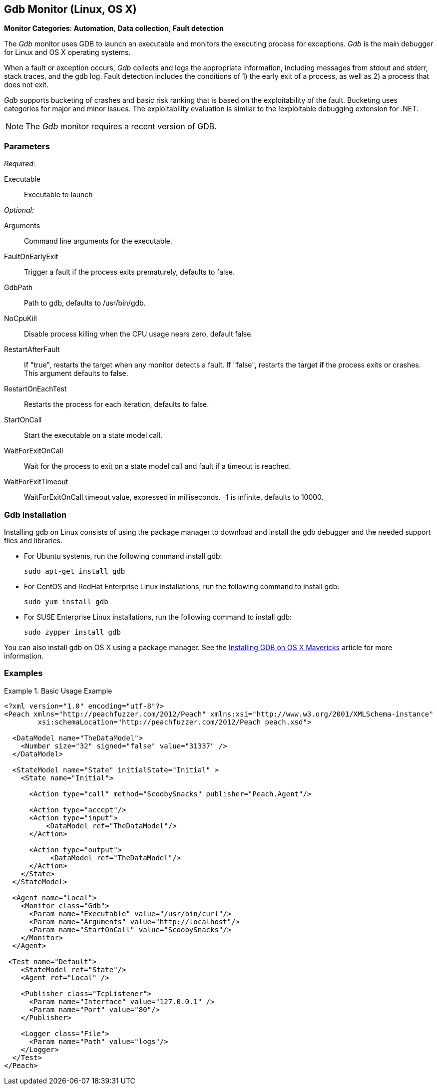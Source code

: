 <<<
[[Monitors_Gdb]]
== Gdb Monitor (Linux, OS X)

*Monitor Categories*: *Automation*, *Data collection*, *Fault detection*

The _Gdb_ monitor uses GDB to launch an executable and monitors the executing process for exceptions. _Gdb_ is the main debugger for Linux and OS X operating systems.

When a fault or exception occurs, _Gdb_ collects and logs the appropriate information, including messages from stdout and stderr, stack traces, and the gdb log. Fault detection includes the conditions of 1) the early exit of a process, as well as 2) a process that does not exit.

_Gdb_ supports bucketing of crashes and basic risk ranking that is based on the
exploitability of the fault. Bucketing uses categories for major and minor issues.
The exploitability evaluation is similar to the !exploitable debugging extension for .NET.

NOTE: The _Gdb_ monitor requires a recent version of GDB.

=== Parameters

_Required:_

Executable:: Executable to launch

_Optional:_

Arguments:: Command line arguments for the executable.
FaultOnEarlyExit:: Trigger a fault if the process exits prematurely, defaults to false.
GdbPath:: Path to gdb, defaults to +/usr/bin/gdb+.
NoCpuKill:: Disable process killing when the CPU usage nears zero, default false.
RestartAfterFault:: If "true", restarts the target when any monitor detects a fault.
If "false", restarts the target if the process exits or crashes. +
This argument defaults to false.
RestartOnEachTest:: Restarts the process for each iteration, defaults to false.
StartOnCall:: Start the executable on a state model call.
WaitForExitOnCall:: Wait for the process to exit on a state model call and fault if a timeout is reached.
WaitForExitTimeout:: WaitForExitOnCall timeout value, expressed in milliseconds. -1 is infinite, defaults to 10000.

=== Gdb Installation

Installing gdb on Linux consists of using the package manager to download and install the gdb debugger and the needed support files and libraries.

* For Ubuntu systems, run the following command install gdb:
+
----
sudo apt-get install gdb
----

* For CentOS and RedHat Enterprise Linux installations, run the following command to install gdb:
+
----
sudo yum install gdb
----

* For SUSE Enterprise Linux installations, run the following command to install gdb:
+
----
sudo zypper install gdb
----

You can also install gdb on OS X using a package manager. See the http://ntraft.com/installing-gdb-on-os-x-mavericks/[Installing GDB on OS X Mavericks] article for more information.

=== Examples

ifdef::peachug[]

.Base Usage Example+
====================

This parameter example is from a typical setup where a state model call triggers launching of the executable.

[cols="2,4" options="header",halign="center"]
|==========================================================
|Parameter    |Value
|Executable   |`/usr/bin/curl`
|Arguments    |`http://localhost`
|StartOnCall  |`ScoobySnacks`
|==========================================================
====================

endif::peachug[]

ifndef::peachug[]

.Basic Usage Example
======================
[source,xml]
----
<?xml version="1.0" encoding="utf-8"?>
<Peach xmlns="http://peachfuzzer.com/2012/Peach" xmlns:xsi="http://www.w3.org/2001/XMLSchema-instance"
	xsi:schemaLocation="http://peachfuzzer.com/2012/Peach peach.xsd">

  <DataModel name="TheDataModel">
    <Number size="32" signed="false" value="31337" />
  </DataModel>

  <StateModel name="State" initialState="Initial" >
    <State name="Initial">

      <Action type="call" method="ScoobySnacks" publisher="Peach.Agent"/>

      <Action type="accept"/>
      <Action type="input">
          <DataModel ref="TheDataModel"/>
      </Action>

      <Action type="output">
           <DataModel ref="TheDataModel"/>
      </Action>
    </State>
  </StateModel>

  <Agent name="Local">
    <Monitor class="Gdb">
      <Param name="Executable" value="/usr/bin/curl"/>
      <Param name="Arguments" value="http://localhost"/>
      <Param name="StartOnCall" value="ScoobySnacks"/>
    </Monitor>
  </Agent>

 <Test name="Default">
    <StateModel ref="State"/>
    <Agent ref="Local" />

    <Publisher class="TcpListener">
      <Param name="Interface" value="127.0.0.1" />
      <Param name="Port" value="80"/>
    </Publisher>

    <Logger class="File">
      <Param name="Path" value="logs"/>
    </Logger>
  </Test>
</Peach>
----
======================

endif::peachug[]
